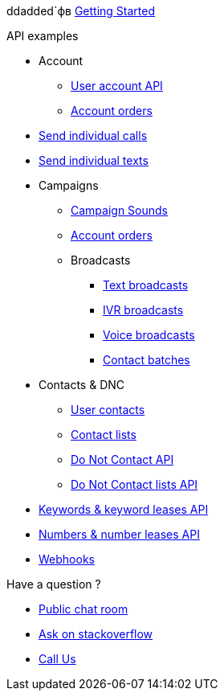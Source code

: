 
ddadded`фв
link:docs/GettingStarted.adoc[Getting Started]

.API examples

* Account
** link:docs/account/MeApi.adoc[User account API]
** link:docs/account/OrdersApi.adoc[Account orders]
* link:docs/callstexts/CallsApi.adoc[Send individual calls]
* link:docs/callstexts/TextsApi.adoc[Send individual texts]
* Campaigns
** link:docs/campaigns/CampaignSoundsApi.adoc[Campaign Sounds]
** link:docs/account/OrdersApi.adoc[Account orders]
** Broadcasts
*** link:docs/campaigns/TextBroadcastsApi.adoc[Text broadcasts]
*** link:docs/campaigns/IvrBroadcastsApi.adoc[IVR broadcasts]
*** link:docs/campaigns/VoiceBroadcastsApi.adoc[Voice broadcasts]
*** link:docs/campaigns/VoiceBroadcastsApi.adoc[Contact batches]
* Contacts & DNC
** link:docs/contacts/ContactsApi.adoc[User contacts]
** link:docs/contacts/ContactListsApi.adoc[Contact lists]
** link:docs/contacts/DncApi.adoc[Do Not Contact API]
** link:docs/contacts/DncListsApi.adoc[Do Not Contact lists API]
* link:docs/keywords/KeywordsApi.adoc[Keywords & keyword leases API]
* link:docs/numbers/NumbersApi.adoc[Numbers & number leases API]
* link:docs/webhooks/WebhooksApi.adoc[Webhooks]

.Have a question ?
* link:https://developers.callfire.com/chat.html[Public chat room]
* link:http://stackoverflow.com/questions/tagged/callfire[Ask on stackoverflow]
* link:https://answers.callfire.com/hc/en-us[Call Us]
